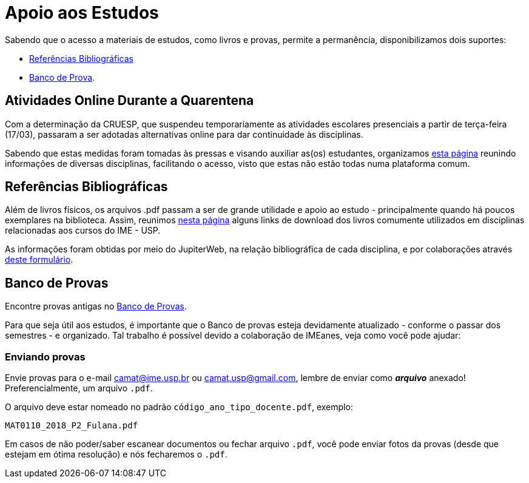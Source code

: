 = Apoio aos Estudos
:showtitle:
:page-categories: section

Sabendo que o acesso a materiais de estudos, como livros e provas, permite
a permanência, disponibilizamos dois suportes:

* link:https://camat-usp.github.io/Referencias-Bibliograficas/[Referências Bibliográficas]
* link:https://drive.google.com/drive/folders/0B0qfe1Tj7RTPUGJpSHdUaUo5LXM[Banco de Prova]. 

== Atividades Online Durante a Quarentena

Com a determinação da CRUESP, que suspendeu temporariamente 
as atividades escolares presenciais a partir de terça-feira (17/03), 
passaram a ser adotadas alternativas online para dar continuidade às 
disciplinas.

Sabendo que estas medidas foram tomadas às pressas e visando auxiliar 
as(os) estudantes, organizamos 
link:./atividades-online-durante-a-quarentena[esta página] reunindo informações 
de diversas disciplinas, facilitando o acesso, visto que estas não estão todas 
numa plataforma comum.

== Referências Bibliográficas

Além de livros físicos, os arquivos .pdf passam a ser de grande 
utilidade e apoio ao estudo - principalmente quando há poucos exemplares 
na biblioteca. Assim, reunimos 
link:https://camat-usp.github.io/Referencias-Bibliograficas/[nesta página] 
alguns links de download dos livros comumente utilizados 
em disciplinas relacionadas aos cursos do IME - USP.

As informações foram obtidas por meio do JupiterWeb, 
na relação bibliográfica de cada disciplina, e por colaborações 
através https://forms.gle/ETVd3qDpj9XjuC3C6[deste formulário].

== Banco de Provas

Encontre provas antigas no 
link:https://drive.google.com/drive/folders/0B0qfe1Tj7RTPUGJpSHdUaUo5LXM[Banco de Provas]. 
 
Para que seja útil aos estudos, é importante que o Banco 
de provas esteja devidamente atualizado - conforme o passar dos semestres - 
e organizado. Tal trabalho é possível devido a colaboração de IMEanes, veja 
como você pode ajudar:

=== Enviando provas

Envie provas para o e-mail camat@ime.usp.br ou camat.usp@gmail.com, lembre 
de enviar como *_arquivo_* anexado! Preferencialmente, um arquivo `.pdf`.

O arquivo deve estar nomeado no padrão `código_ano_tipo_docente.pdf`, exemplo:

----
MAT0110_2018_P2_Fulana.pdf
----

Em casos de não poder/saber escanear documentos ou fechar arquivo `.pdf`, 
você pode enviar fotos da provas (desde que estejam em ótima resolução) 
e nós fecharemos o `.pdf`.

